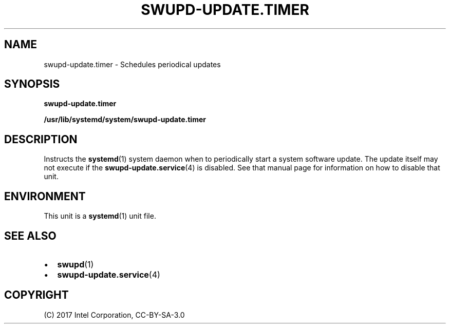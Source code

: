 .\" Man page generated from reStructuredText.
.
.TH SWUPD-UPDATE.TIMER 4 "" "" ""
.SH NAME
swupd-update.timer \- Schedules periodical updates
.
.nr rst2man-indent-level 0
.
.de1 rstReportMargin
\\$1 \\n[an-margin]
level \\n[rst2man-indent-level]
level margin: \\n[rst2man-indent\\n[rst2man-indent-level]]
-
\\n[rst2man-indent0]
\\n[rst2man-indent1]
\\n[rst2man-indent2]
..
.de1 INDENT
.\" .rstReportMargin pre:
. RS \\$1
. nr rst2man-indent\\n[rst2man-indent-level] \\n[an-margin]
. nr rst2man-indent-level +1
.\" .rstReportMargin post:
..
.de UNINDENT
. RE
.\" indent \\n[an-margin]
.\" old: \\n[rst2man-indent\\n[rst2man-indent-level]]
.nr rst2man-indent-level -1
.\" new: \\n[rst2man-indent\\n[rst2man-indent-level]]
.in \\n[rst2man-indent\\n[rst2man-indent-level]]u
..
.SH SYNOPSIS
.sp
\fBswupd\-update.timer\fP
.sp
\fB/usr/lib/systemd/system/swupd\-update.timer\fP
.SH DESCRIPTION
.sp
Instructs the \fBsystemd\fP(1) system daemon when to periodically start a
system software update. The update itself may not execute if the
\fBswupd\-update.service\fP(4) is disabled. See that manual page for
information on how to disable that unit.
.SH ENVIRONMENT
.sp
This unit is a \fBsystemd\fP(1) unit file.
.SH SEE ALSO
.INDENT 0.0
.IP \(bu 2
\fBswupd\fP(1)
.IP \(bu 2
\fBswupd\-update.service\fP(4)
.UNINDENT
.SH COPYRIGHT
(C) 2017 Intel Corporation, CC-BY-SA-3.0
.\" Generated by docutils manpage writer.
.
